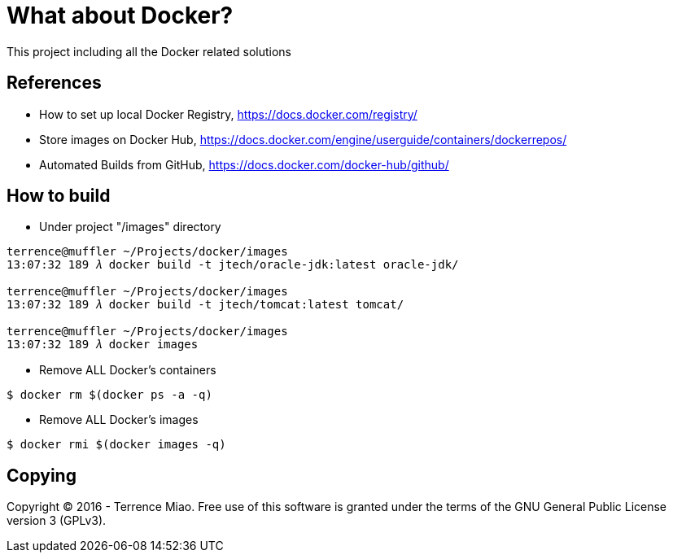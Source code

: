 What about Docker?
==================

This project including all the Docker related solutions


References
----------
- How to set up local Docker Registry, https://docs.docker.com/registry/
- Store images on Docker Hub, https://docs.docker.com/engine/userguide/containers/dockerrepos/
- Automated Builds from GitHub, https://docs.docker.com/docker-hub/github/


How to build
------------
- Under project "/images" directory
[source.console]
----
terrence@muffler ~/Projects/docker/images
13:07:32 189 𝜆 docker build -t jtech/oracle-jdk:latest oracle-jdk/

terrence@muffler ~/Projects/docker/images
13:07:32 189 𝜆 docker build -t jtech/tomcat:latest tomcat/

terrence@muffler ~/Projects/docker/images
13:07:32 189 𝜆 docker images
----

- Remove ALL Docker's containers
[source.console]
----
$ docker rm $(docker ps -a -q)
----

- Remove ALL Docker's images
[source.console]
----
$ docker rmi $(docker images -q)
----


Copying
-------
Copyright © 2016 - Terrence Miao. Free use of this software is granted under the terms of the GNU General Public License version 3 (GPLv3).